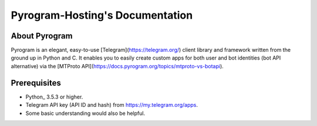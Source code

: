 ==========================
Pyrogram-Hosting's Documentation
==========================


About Pyrogram
-----------------
Pyrogram is an elegant, easy-to-use [Telegram](https://telegram.org/) client library and framework written from the ground up in Python and C. It enables you to easily create custom apps for both user and bot identities (bot API alternative) via the [MTProto API](https://docs.pyrogram.org/topics/mtproto-vs-botapi).


Prerequisites
-------------
* Python_ 3.5.3 or higher.
* Telegram API key (API ID and hash) from https://my.telegram.org/apps.
* Some basic understanding would also be helpful.